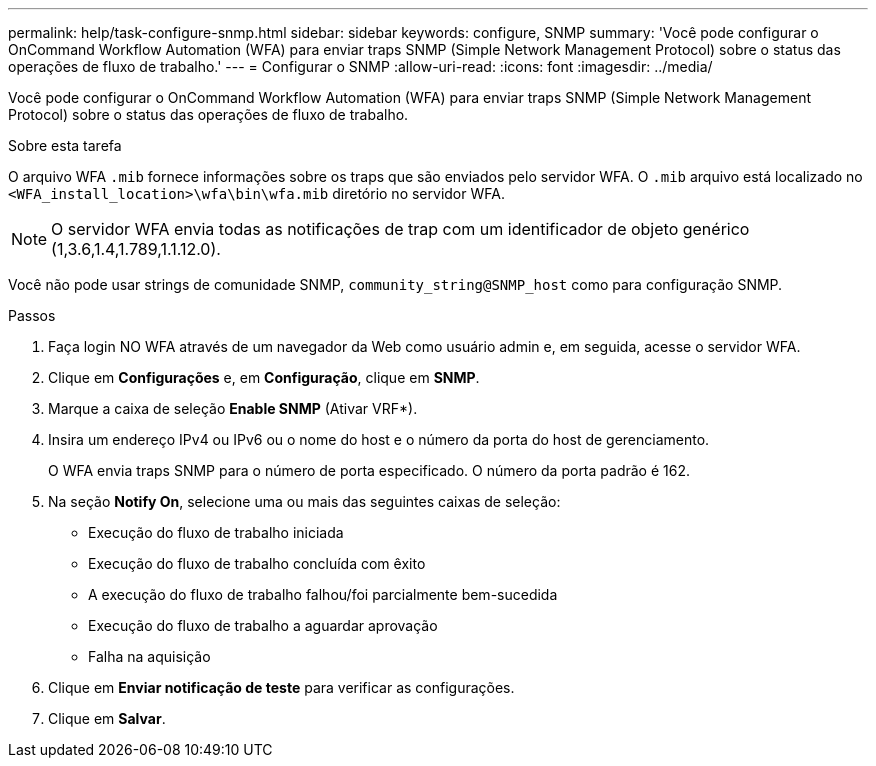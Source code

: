 ---
permalink: help/task-configure-snmp.html 
sidebar: sidebar 
keywords: configure, SNMP 
summary: 'Você pode configurar o OnCommand Workflow Automation (WFA) para enviar traps SNMP (Simple Network Management Protocol) sobre o status das operações de fluxo de trabalho.' 
---
= Configurar o SNMP
:allow-uri-read: 
:icons: font
:imagesdir: ../media/


[role="lead"]
Você pode configurar o OnCommand Workflow Automation (WFA) para enviar traps SNMP (Simple Network Management Protocol) sobre o status das operações de fluxo de trabalho.

.Sobre esta tarefa
O arquivo WFA `.mib` fornece informações sobre os traps que são enviados pelo servidor WFA. O `.mib` arquivo está localizado no `<WFA_install_location>\wfa\bin\wfa.mib` diretório no servidor WFA.


NOTE: O servidor WFA envia todas as notificações de trap com um identificador de objeto genérico (1,3.6,1.4,1.789,1.1.12.0).

Você não pode usar strings de comunidade SNMP, `community_string@SNMP_host` como para configuração SNMP.

.Passos
. Faça login NO WFA através de um navegador da Web como usuário admin e, em seguida, acesse o servidor WFA.
. Clique em *Configurações* e, em *Configuração*, clique em *SNMP*.
. Marque a caixa de seleção *Enable SNMP* (Ativar VRF*).
. Insira um endereço IPv4 ou IPv6 ou o nome do host e o número da porta do host de gerenciamento.
+
O WFA envia traps SNMP para o número de porta especificado. O número da porta padrão é 162.

. Na seção *Notify On*, selecione uma ou mais das seguintes caixas de seleção:
+
** Execução do fluxo de trabalho iniciada
** Execução do fluxo de trabalho concluída com êxito
** A execução do fluxo de trabalho falhou/foi parcialmente bem-sucedida
** Execução do fluxo de trabalho a aguardar aprovação
** Falha na aquisição


. Clique em *Enviar notificação de teste* para verificar as configurações.
. Clique em *Salvar*.


